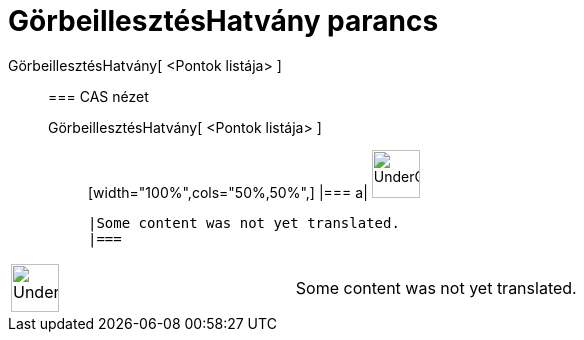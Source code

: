 = GörbeillesztésHatvány parancs
:page-en: commands/FitPow
ifdef::env-github[:imagesdir: /hu/modules/ROOT/assets/images]

GörbeillesztésHatvány[ <Pontok listája> ]::
  === CAS nézet
  GörbeillesztésHatvány[ <Pontok listája> ];;
  [width="100%",cols="50%,50%",]
  |===
  a|
  image:48px-UnderConstruction.png[UnderConstruction.png,width=48,height=48]

  |Some content was not yet translated.
  |===

[width="100%",cols="50%,50%",]
|===
a|
image:48px-UnderConstruction.png[UnderConstruction.png,width=48,height=48]

|Some content was not yet translated.
|===
